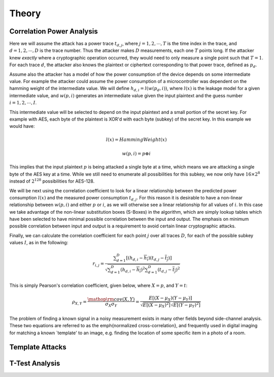 .. _theory:

Theory
=========

Correlation Power Analysis
-----------------------------

Here we will assume the attack has a power trace :math:`t_{d,j}`, where :math:`j = 1,2,\cdots,T` is the time index in the trace, 
and :math:`d = 1,2,\cdots,D` is the trace number. Thus the attacker makes :math:`D` measurements, each one :math:`T` points long. If the attacker knew
*exactly* where a cryptographic operation occurred, they would need to only measure a single point such that :math:`T=1`. For each trace
:math:`d`, the attacker also knows the plaintext or ciphertext corresponding to that power trace, defined as :math:`p_d`.

Assume also the attacker has a model of how the power consumption of the device depends on some intermediate value. For example the attacker
could assume the power consumption of a microcontroller was dependent on the hamming weight of the intermediate value. We will define
:math:`h_{d,i} = l( w( p_d, i ))`, where :math:`l(x)` is the leakage model for a given intermediate value, and :math:`w(p, i)` generates
an intermediate value given the input plaintext and the guess number :math:`i = 1,2,\cdots,I`.

This intermediate value will be selected to depend on the input plaintext and a small portion of the secret key. For example with AES, each
byte of the plaintext is XOR'd with each byte (subkey) of the secret key. In this example we would have:

    .. math::

        l(x) = HammingWeight(x)
        
        w(p, i) = p \oplus i
    
This implies that the input plaintext :math:`p` is being attacked a single byte at a time, which means we are attacking a single byte of the
AES key at a time. While we still need to enumerate all possibilities for this subkey, we now only have :math:`16 \times 2^8` instead of
:math:`2^{128}` possibilities for AES-128.

We will be next using the correlation coefficient to look for a linear relationship between the predicted power consumption :math:`l(x)` and
the measured power consumption :math:`t_{d,j}`. For this reason it is desirable to have a non-linear relationship between :math:`w(p, i)` and
either :math:`p` or :math:`i`, as we will otherwise see a linear relationship for all values of :math:`i`. In this case we take advantage of
the non-linear substitution boxes (S-Boxes) in the algorithm, which are simply lookup tables which have been selected to have minimal possible
correlation between the input and output. The emphasis on minimum possible correlation between input and output is a requirement to avoid certain
linear cryptographic attacks.

Finally, we can calculate the correlation coefficient for each point :math:`j` over all traces :math:`D`, for each of the possible subkey values
:math:`I`, as in the following:

    .. math::

        {r_{i,j}} = \frac{{\sum\nolimits_{d = 1}^D {\left[ {\left( {{h_{d,i}} - \overline {{h_i}} } \right)\left( {{t_{d,j}} - \overline {{t_j}} } \right)} \right]} }}{{\sqrt {\sum\nolimits_{d = 1}^D {{{\left( {{h_{d,i}} - \overline {{h_i}} } \right)}^2}} \sum\nolimits_{d = 1}^D {{{\left( {{t_{d,j}} - \overline {{t_j}} } \right)}^2}} } }}

This is simply Pearson's correlation coefficient, given below, where :math:`X = p`, and :math:`Y = t`:

    .. math::

        {\rho _{X,Y}} = \frac{{{\mathop{\rm cov}} \left( {X,Y} \right)}}{{{\sigma _X}{\sigma _Y}}} = \frac{{E\left[ {\left( {X - {\mu _X}} \right)\left( {Y - {\mu _Y}} \right)} \right]}}{{\sqrt {E\left[ {{{\left( {X - {\mu _X}} \right)}^2}} \right]} \sqrt {E\left[ {{{\left( {Y - {\mu _Y}} \right)}^2}} \right]} }}

The problem of finding a known signal in a noisy measurement exists in many other fields beyond side-channel analysis. These two equations are
referred to as the \emph{normalized cross-correlation}, and frequently used in digital imaging for matching a known `template' to an image, e.g.
finding the location of some specific item in a photo of a room.


Template Attacks
------------------


T-Test Analysis
------------------


